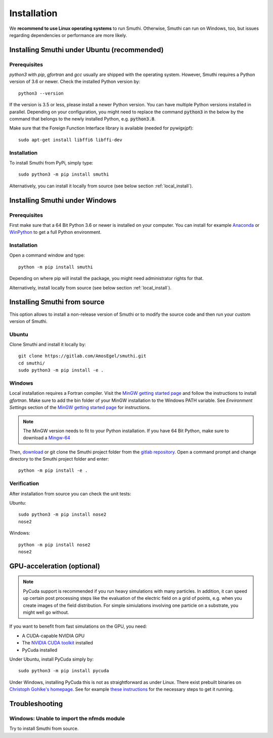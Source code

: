Installation
=============

We **recommend to use Linux operating systems** to run Smuthi. Otherwise, Smuthi can run on Windows, too, but issues regarding dependencies or performance are more likely.

Installing Smuthi under Ubuntu (recommended)
--------------------------------------------

Prerequisites
~~~~~~~~~~~~~

`python3` with `pip`, `gfortran` and `gcc` usually are shipped with the operating system. However, Smuthi requires a Python version of 3.6 or newer. Check the installed Python version by::

  python3 --version
	
If the version is 3.5 or less, please install a newer Python version. You can have multiple Python versions installed in parallel. Depending on your  configuration, you might need to replace the command :code:`python3` in the below by the command that belongs to the newly installed Python, e.g. :code:`python3.8`.

Make sure that the Foreign Function Interface library is available (needed for pywigxjpf)::

  sudo apt-get install libffi6 libffi-dev

Installation
~~~~~~~~~~~~

To install Smuthi from PyPi, simply type::

  sudo python3 -m pip install smuthi

Alternatively, you can install it locally from source (see below section :ref:`local_install`).

Installing Smuthi under Windows
-------------------------------

Prerequisites
~~~~~~~~~~~~~

First make sure that a 64 Bit Python 3.6 or newer is installed on your computer. 
You can install for example 
`Anaconda <https://www.continuum.io/downloads>`_ 
or `WinPython <https://winpython.github.io/>`_ 
to get a full Python environment.


Installation
~~~~~~~~~~~~

Open a command window and type::

  python -m pip install smuthi

Depending on where pip will install the package, you might need administrator rights for that.

Alternatively, install locally from source (see below section :ref:`local_install`).


.. _local_install:

Installing Smuthi from source
-----------------------------

This option allows to install a non-release version of Smuthi or to modify the source code and then run your custom version of Smuthi.

Ubuntu
~~~~~~
Clone Smuthi and install it locally by::

  git clone https://gitlab.com/AmosEgel/smuthi.git
  cd smuthi/
  sudo python3 -m pip install -e .

Windows
~~~~~~~

Local installation requires a Fortran compiler. Visit the `MinGW getting started page <http://mingw.org/wiki/Getting_Started>`_ and follow the instructions to install `gfortran`. Make sure to add the bin folder of your MinGW installation to the Windows PATH variable. See `Environment Settings` section of the `MinGW getting started page <http://mingw.org/wiki/Getting_Started>`_ for instructions.

.. note::
  The MinGW version needs to fit to your Python installation. If you have 64 Bit Python, make sure to download a `Mingw-64 <https://sourceforge.net/projects/mingw-w64/>`_

Then, `download <https://gitlab.com/AmosEgel/smuthi/tags>`_ or git clone the Smuthi project folder from the `gitlab repository <https://gitlab.com/AmosEgel/smuthi.git>`_. Open a command prompt and change directory to the Smuthi
project folder and enter::

  python -m pip install -e .


Verification
~~~~~~~~~~~~

After installation from source you can check the unit tests:

Ubuntu::

  sudo python3 -m pip install nose2
  nose2

Windows::

  python -m pip install nose2
  nose2


.. _GPUAnchor:

GPU-acceleration (optional)
---------------------------
.. note:: 
	PyCuda support is recommended if you run heavy simulations with many particles. In addition, it can speed up certain post processing steps like the evaluation of the electric field on a grid of points, e.g. when you create images of the field distribution. 
	For simple simiulations involving one particle on a substrate, you might well go without.

If you want to benefit from fast simulations on the GPU, you need:

* A CUDA-capable NVIDIA GPU
* The `NVIDIA CUDA toolkit <https://developer.nvidia.com/cuda-toolkit>`_ installed
* PyCuda installed

Under Ubuntu, install PyCuda simply by::

  sudo python3 -m pip install pycuda

Under Windows, installing PyCuda this is not as straightforward as under Linux.
There exist prebuilt binaries on `Christoph Gohlke's homepage <https://www.lfd.uci.edu/~gohlke/pythonlibs/#pycuda>`_. 
See for example `these instructions <https://www.ibm.com/developerworks/community/blogs/jfp/entry/Installing_PyCUDA_On_Anaconda_For_Windows?lang=en>`_ 
for the necessary steps to get it running. 


Troubleshooting
---------------

Windows: Unable to import the nfmds module
~~~~~~~~~~~~~~~~~~~~~~~~~~~~~~~~~~~~~~~~~~

Try to install Smuthi from source.